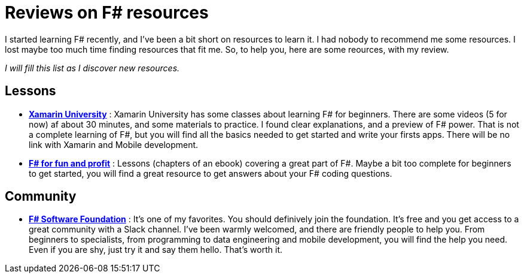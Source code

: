 = Reviews on F# resources

:hp-tags: F#
:hp-image: https://static.pexels.com/photos/298660/pexels-photo-298660.jpeg

I started learning F# recently, and I've been a bit short on resources to learn  it. I had nobody to recommend me some resources. I lost maybe too much time finding resources that fit me. So, to help you, here are some reources, with my review.

_I will fill this list as I discover new resources._

== Lessons
* *https://university.xamarin.com/classes/track/fsharp[Xamarin University]* : Xamarin University has some classes about learning F# for beginners. There are some videos (5 for now) af about 30 minutes, and some materials to practice. I found clear explanations, and a preview of F# power. That is not a complete learning of F#, but you will find all the basics needed to get started and write your firsts apps. There will be no link with Xamarin and Mobile development.
* *https://fsharpforfunandprofit.com/[F# for fun and profit]* : Lessons (chapters of an ebook) covering a great part of F#. Maybe a bit too complete for beginners to get started, you will find a great resource to get answers about your F# coding questions.

== Community

* *http://foundation.fsharp.org/[F# Software Foundation]* : It's one of my favorites. You should definively join the foundation. It's free and you get access to a great community with a Slack channel. I've been warmly welcomed, and there are friendly people to help you. From beginners to specialists, from programming to data engineering and mobile development, you will find the help you need. Even if you are shy, just try it and say them hello. That's worth it.